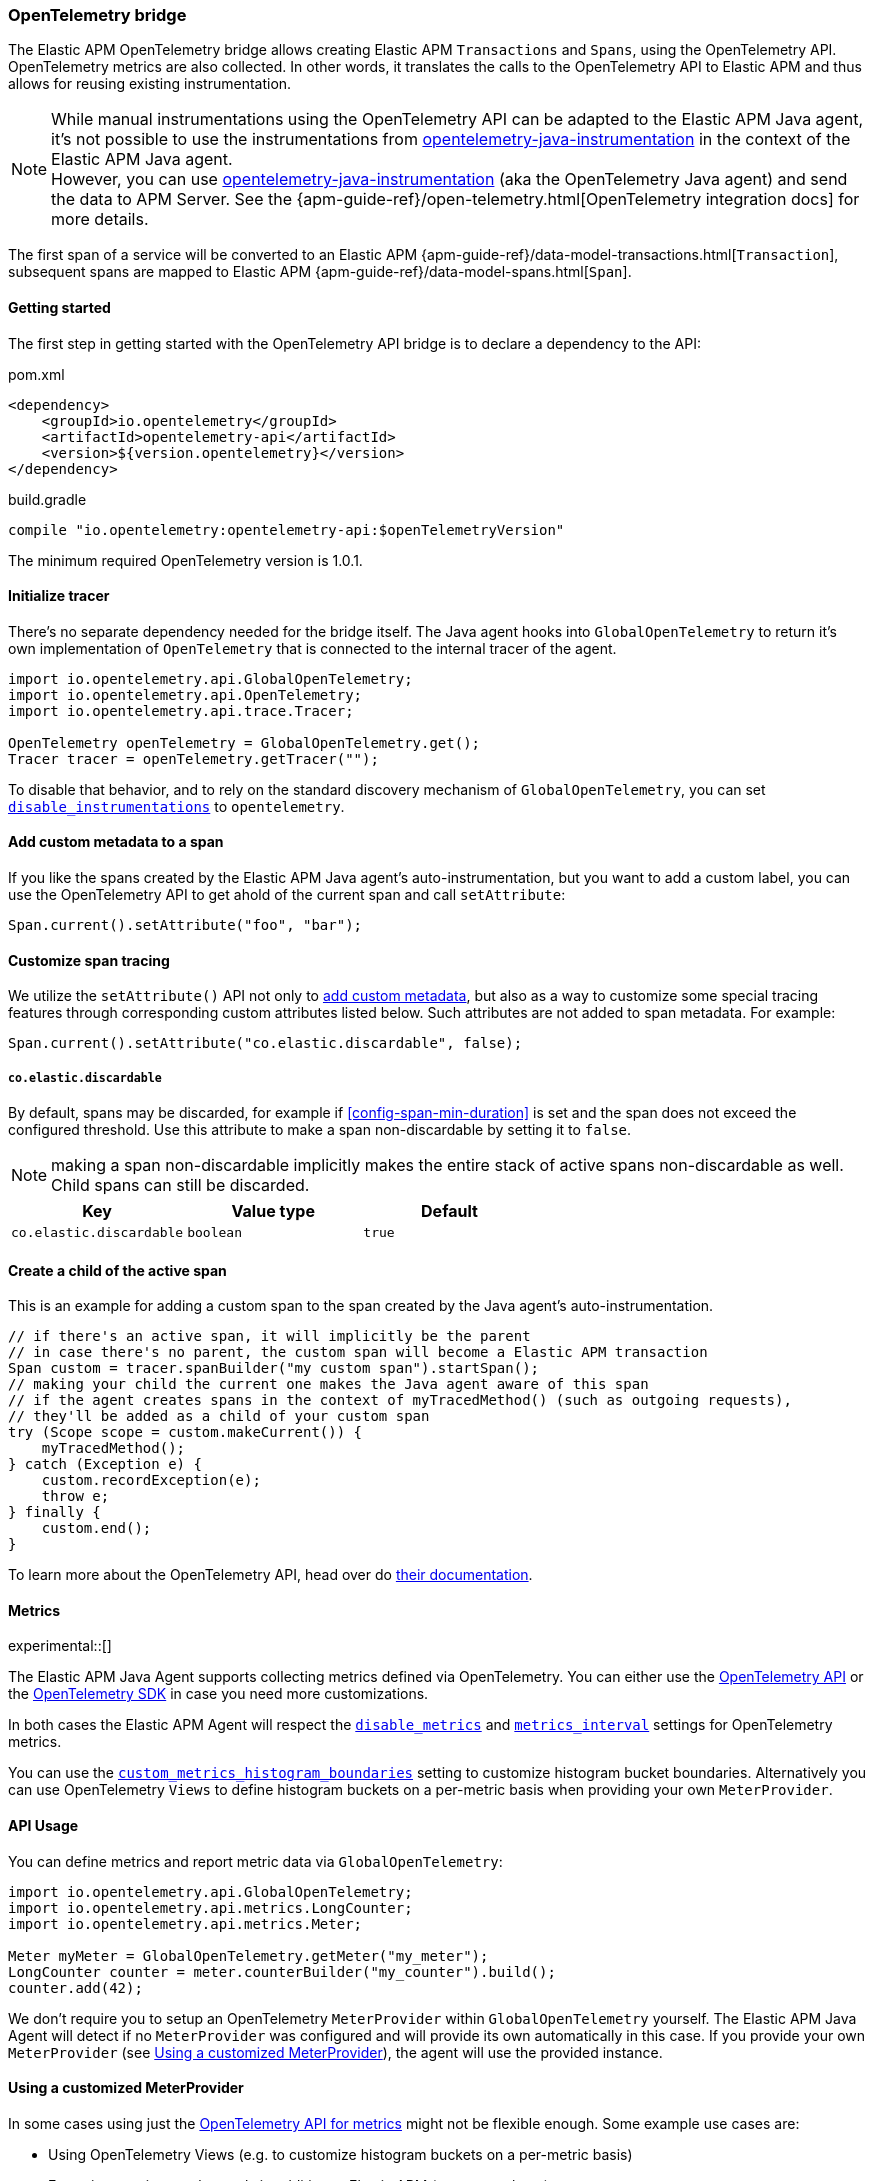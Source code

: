ifdef::env-github[]
NOTE: For the best reading experience,
please view this documentation at https://www.elastic.co/guide/en/apm/agent/java[elastic.co]
endif::[]

[[opentelemetry-bridge]]
=== OpenTelemetry bridge

The Elastic APM OpenTelemetry bridge allows creating Elastic APM `Transactions` and `Spans`,
using the OpenTelemetry API. OpenTelemetry metrics are also collected.
In other words,
it translates the calls to the OpenTelemetry API to Elastic APM and thus allows for reusing existing instrumentation.

NOTE: While manual instrumentations using the OpenTelemetry API can be adapted to the Elastic APM Java agent, it's not possible to use the instrumentations from
https://github.com/open-telemetry/opentelemetry-java-instrumentation[opentelemetry-java-instrumentation] in the context of the Elastic APM Java agent. +
However, you can use https://github.com/open-telemetry/opentelemetry-java-instrumentation[opentelemetry-java-instrumentation] (aka the OpenTelemetry Java agent)
and send the data to APM Server.
See the {apm-guide-ref}/open-telemetry.html[OpenTelemetry integration docs] for more details.

The first span of a service will be converted to an Elastic APM
{apm-guide-ref}/data-model-transactions.html[`Transaction`],
subsequent spans are mapped to Elastic APM
{apm-guide-ref}/data-model-spans.html[`Span`].

[float]
[[otel-getting-started]]
==== Getting started
The first step in getting started with the OpenTelemetry API bridge is to declare a dependency to the API:

[source,xml]
.pom.xml
----
<dependency>
    <groupId>io.opentelemetry</groupId>
    <artifactId>opentelemetry-api</artifactId>
    <version>${version.opentelemetry}</version>
</dependency>
----

[source,groovy]
.build.gradle
----
compile "io.opentelemetry:opentelemetry-api:$openTelemetryVersion"
----

The minimum required OpenTelemetry version is 1.0.1.

[float]
[[otel-init-tracer]]
==== Initialize tracer

There's no separate dependency needed for the bridge itself.
The Java agent hooks into `GlobalOpenTelemetry` to return it's own implementation of `OpenTelemetry`
that is connected to the internal tracer of the agent.

[source,java]
----
import io.opentelemetry.api.GlobalOpenTelemetry;
import io.opentelemetry.api.OpenTelemetry;
import io.opentelemetry.api.trace.Tracer;

OpenTelemetry openTelemetry = GlobalOpenTelemetry.get();
Tracer tracer = openTelemetry.getTracer("");

----

To disable that behavior,
and to rely on the standard discovery mechanism of `GlobalOpenTelemetry`,
you can set <<config-disable-instrumentations, `disable_instrumentations`>> to `opentelemetry`.

[float]
[[otel-set-attribute]]
==== Add custom metadata to a span

If you like the spans created by the Elastic APM Java agent's auto-instrumentation,
but you want to add a custom label,
you can use the OpenTelemetry API to get ahold of the current span and call `setAttribute`:

[source,java]
----
Span.current().setAttribute("foo", "bar");
----

[float]
[[otel-set-behavioral-attribute]]
==== Customize span tracing

We utilize the `setAttribute()` API not only to <<otel-set-attribute, add custom metadata>>, but also as a way to customize some
special tracing features through corresponding custom attributes listed below. Such attributes are not added to span metadata. For example:

[source,java]
----
Span.current().setAttribute("co.elastic.discardable", false);
----

[float]
[[otel-config-discardable]]
===== `co.elastic.discardable`

By default, spans may be discarded, for example if <<config-span-min-duration>> is set and the span does not exceed the configured
threshold. Use this attribute to make a span non-discardable by setting it to `false`.

NOTE: making a span non-discardable implicitly makes the entire stack of active spans non-discardable as well. Child spans can still be
discarded.

[options="header"]
|============
| Key      | Value type   | Default
| `co.elastic.discardable` | `boolean` | `true`
|============

[float]
[[otel-create-transaction-span]]
==== Create a child of the active span

This is an example for adding a custom span to the span created by the Java agent's auto-instrumentation.

[source,java]
----
// if there's an active span, it will implicitly be the parent
// in case there's no parent, the custom span will become a Elastic APM transaction
Span custom = tracer.spanBuilder("my custom span").startSpan();
// making your child the current one makes the Java agent aware of this span
// if the agent creates spans in the context of myTracedMethod() (such as outgoing requests),
// they'll be added as a child of your custom span
try (Scope scope = custom.makeCurrent()) {
    myTracedMethod();
} catch (Exception e) {
    custom.recordException(e);
    throw e;
} finally {
    custom.end();
}
----

To learn more about the OpenTelemetry API,
head over do https://opentelemetry.io/docs/java/manual_instrumentation/[their documentation].

[float]
[[otel-metrics]]
==== Metrics

experimental::[]

The Elastic APM Java Agent supports collecting metrics defined via OpenTelemetry.
You can either use the <<otel-metrics-api, OpenTelemetry API>> or the <<otel-metrics-sdk, OpenTelemetry SDK>> in case you need more customizations.

In both cases the Elastic APM Agent will respect the <<config-disable-metrics, `disable_metrics`>> and <<config-metrics-interval, `metrics_interval`>> settings for OpenTelemetry metrics.

You can use the <<config-custom-metrics-histogram-boundaries, `custom_metrics_histogram_boundaries`>> setting to customize histogram bucket boundaries.
Alternatively you can use OpenTelemetry `Views` to define histogram buckets on a per-metric basis when providing your own `MeterProvider`.

[float]
[[otel-metrics-api]]
==== API Usage

You can define metrics and report metric data via `GlobalOpenTelemetry`:

[source,java]
----
import io.opentelemetry.api.GlobalOpenTelemetry;
import io.opentelemetry.api.metrics.LongCounter;
import io.opentelemetry.api.metrics.Meter;

Meter myMeter = GlobalOpenTelemetry.getMeter("my_meter");
LongCounter counter = meter.counterBuilder("my_counter").build();
counter.add(42);
----

We don't require you to setup an OpenTelemetry `MeterProvider` within `GlobalOpenTelemetry` yourself.
The Elastic APM Java Agent will detect if no `MeterProvider` was configured and will provide its own automatically in this case.
If you provide your own `MeterProvider` (see <<otel-metrics-sdk>>), the agent will use the provided instance.

[float]
[[otel-metrics-sdk]]
==== Using a customized MeterProvider

In some cases using just the <<otel-metrics-api, OpenTelemetry API for metrics>> might not be flexible enough.
Some example use cases are:

 * Using OpenTelemetry Views (e.g. to customize histogram buckets on a per-metric basis)
 * Exporting metrics to other tools in addition to Elastic APM (e.g. prometheus)

For these use cases you can just setup you OpenTelemetry SDK `MeterProvider`.
The Elastic APM Agent will take care of installing an additional `MetricExporter` via instrumentation,
which will ship the metric data to Elastic APM.
This requires using OpenTelemetry version `1.16.0` or newer.

To create your own `MeterProvider`, you will need to add the OpenTelemetry Metric SDK as dependency to your project:

[source,xml]
.pom.xml
----
<dependency>
    <groupId>io.opentelemetry</groupId>
    <artifactId>opentelemetry-sdk-metrics</artifactId>
    <version>${version.opentelemetry}</version>
</dependency>
----

[source,groovy]
.build.gradle
----
compile "io.opentelemetry:opentelemetry-sdk-metrics:$openTelemetryVersion"
----

Afterwards you can create and use your own `MeterProvider` as shown below:

[source,java]
----
import io.opentelemetry.sdk.metrics.SdkMeterProvider;
import io.opentelemetry.api.metrics.DoubleHistogram;
import io.opentelemetry.api.metrics.Meter;
import io.opentelemetry.api.metrics.MeterProvider;
import io.opentelemetry.exporter.prometheus.PrometheusHttpServer;
import io.opentelemetry.sdk.metrics.InstrumentSelector;
import io.opentelemetry.sdk.metrics.View;

//Elastic APM MetricReader will be registered automatically by the agent
SdkMeterProvider meterProvider = SdkMeterProvider.builder()
    .registerMetricReader(PrometheusHttpServer.create())
    .registerView(
        InstrumentSelector.builder().setName("my_histogram").build(),
        View.builder().setAggregation(Aggregation.explicitBucketHistogram(List.of(1.0, 5.0))).build()
    )
    .build();

Meter testMeter = meterProvider.get("my_meter");
DoubleHistogram my_histogram = testMeter.histogramBuilder("my_histogram").build();

my_histogram.record(0.5);
----

[float]
[[otel-caveats]]
==== Caveats
Not all features of the OpenTelemetry API are supported.

[float]
[[otel-propagation]]
===== In process context propagation
Entries that are added to the current context,
`Context.current().with(...).makeCurrent()` cannot be retrieved via `Context.current().get(...)`.

[float]
[[otel-references]]
===== Span References
Spans can only have a single parent (`SpanBuilder#setParent`)

[float]
[[otel-baggage]]
===== Baggage
Propagating baggage within or outside the process is not supported.
Baggage items are silently dropped.

[float]
[[otel-events]]
===== Events
Events are silently dropped, for example `Span.current().addEvent("my event")`.

[float]
[[otel-anntations]]
===== Annotations
https://opentelemetry.io/docs/instrumentation/java/automatic/annotations/[OpenTelemetry instrumentation annotations] are currently ignored by Elastic APM agent and are thus not supported (see https://github.com/elastic/apm-agent-java/issues/2753[#2753]).
